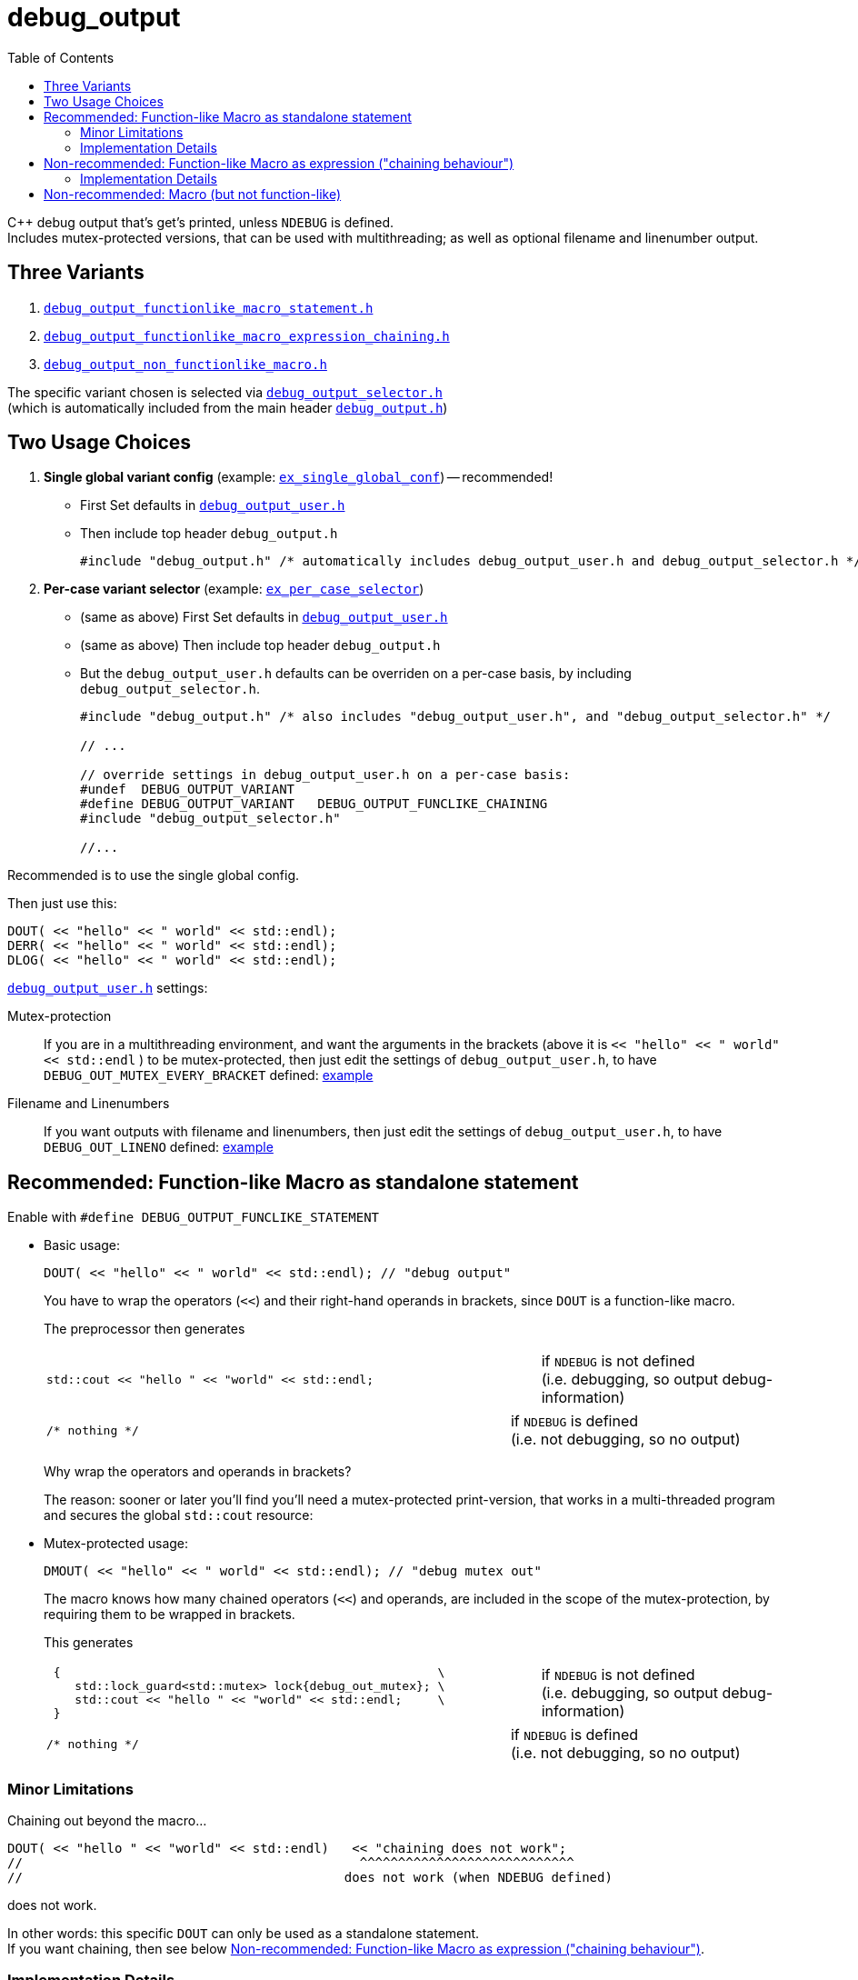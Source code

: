 = debug_output
:source-highlighter: coderay
:coderay-linenums-mode: inline
:toc:

C++ debug output that's get's printed, unless `NDEBUG` is defined. +
Includes mutex-protected versions, that can be used with multithreading; as well as optional filename and linenumber output.

== Three Variants

. https://github.com/ajneu/debug_output/blob/master/debug_output/debug_output_functionlike_macro_statement.h[`debug_output_functionlike_macro_statement.h`]
. https://github.com/ajneu/debug_output/blob/master/debug_output/debug_output_functionlike_macro_expression_chaining.h[`debug_output_functionlike_macro_expression_chaining.h`]
. https://github.com/ajneu/debug_output/blob/master/debug_output/debug_output_non_functionlike_macro.h[`debug_output_non_functionlike_macro.h`]

The specific variant chosen is selected via
https://github.com/ajneu/debug_output/blob/master/debug_output/debug_output_selector.h[`debug_output_selector.h`] +
(which is automatically included from the main header https://github.com/ajneu/debug_output/blob/master/debug_output/debug_output.h[`debug_output.h`])

== Two Usage Choices

. **Single global variant config** (example: https://github.com/ajneu/debug_output/tree/master/ex_single_global_conf[`ex_single_global_conf`]) -- recommended!
+
* First Set defaults in https://github.com/ajneu/debug_output/blob/master/ex_single_global_conf/debug_output_user.h[`debug_output_user.h`]
* Then include top header `debug_output.h`
+
[source,cpp]
----
#include "debug_output.h" /* automatically includes debug_output_user.h and debug_output_selector.h */
----

. **Per-case variant selector** (example: https://github.com/ajneu/debug_output/tree/master/ex_per_case_selector[`ex_per_case_selector`])
+
* (same as above) First Set defaults in https://github.com/ajneu/debug_output/blob/master/ex_single_global_conf/debug_output_user.h[`debug_output_user.h`]
* (same as above) Then include top header `debug_output.h`
* But the `debug_output_user.h` defaults can be overriden on a per-case basis, by including `debug_output_selector.h`.
+
[source,cpp]
----
#include "debug_output.h" /* also includes "debug_output_user.h", and "debug_output_selector.h" */

// ...

// override settings in debug_output_user.h on a per-case basis:
#undef  DEBUG_OUTPUT_VARIANT
#define DEBUG_OUTPUT_VARIANT   DEBUG_OUTPUT_FUNCLIKE_CHAINING
#include "debug_output_selector.h"

//... 
----

Recommended is to use the single global config.

Then just use this:
[source,cpp]
----
DOUT( << "hello" << " world" << std::endl);
DERR( << "hello" << " world" << std::endl);
DLOG( << "hello" << " world" << std::endl);
----

https://github.com/ajneu/debug_output/blob/master/ex_single_global_conf/debug_output_user.h[`debug_output_user.h`] settings:

Mutex-protection:: If you are in a multithreading environment, and want the arguments in the brackets
(above it is `<< "hello" << " world" << std::endl` ) to be mutex-protected,
then just edit the settings of `debug_output_user.h`, to have `DEBUG_OUT_MUTEX_EVERY_BRACKET` defined: https://github.com/ajneu/debug_output/blob/master/ex_single_global_conf/debug_output_user.h#L33[example]
+
Filename and Linenumbers:: If you want outputs with filename and linenumbers, then just edit the settings of `debug_output_user.h`, to have `DEBUG_OUT_LINENO` defined: https://github.com/ajneu/debug_output/blob/master/ex_single_global_conf/debug_output_user.h#L44[example]


[[statement]]
== Recommended: Function-like Macro as standalone statement

Enable with `#define DEBUG_OUTPUT_FUNCLIKE_STATEMENT`

* Basic usage:
+
[source,cpp]
----
DOUT( << "hello" << " world" << std::endl); // "debug output"
----
+
You have to wrap the operators (`<<`) and their right-hand operands in brackets, since `DOUT` is a function-like macro.
+
The preprocessor then generates
+
[cols="2,1"]
|===
a|
[source,cpp]
----
std::cout << "hello " << "world" << std::endl;
----
a|if `NDEBUG` is not defined +
  (i.e. debugging, so output debug-information)
|===
+
[cols="2,1"]
|===
a|
[source,cpp]
----
/* nothing */
----
a|if `NDEBUG` is defined +
  (i.e. not debugging, so no output)
|===
+
Why wrap the operators and operands in brackets?
+
The reason: sooner or later you'll find you'll need a mutex-protected print-version, that works in a multi-threaded program and secures the global `std::cout` resource: +

* Mutex-protected usage:
+
[source,cpp]
----
DMOUT( << "hello" << " world" << std::endl); // "debug mutex out"
----
+
The macro knows how many chained operators (`<<`) and operands, are included in the scope of the mutex-protection, by requiring them to be wrapped in brackets.
+
This generates
+
[cols="2,1"]
|===
a|
[source,cpp]
----
 {                                                     \
    std::lock_guard<std::mutex> lock{debug_out_mutex}; \
    std::cout << "hello " << "world" << std::endl;     \
 }
----
a|if `NDEBUG` is not defined +
  (i.e. debugging, so output debug-information)
|===
+
[cols="2,1"]
|===
a|
[source,cpp]
----
/* nothing */
----
a|if `NDEBUG` is defined +
  (i.e. not debugging, so no output)
|===


=== Minor Limitations

Chaining out beyond the macro...
[source,cpp]
----
DOUT( << "hello " << "world" << std::endl)   << "chaining does not work";
//                                            ^^^^^^^^^^^^^^^^^^^^^^^^^^^^
//                                          does not work (when NDEBUG defined)
----
does not work.

In other words: this specific `DOUT` can only be used as a standalone statement. +
If you want chaining, then see below <<chaining>>.

=== Implementation Details

==== Non-Mutex Version

[cols="1,2"]
|===
|
*Macro when `NDEBUG` not defined* +
(debugging, so print output)

a|
[source,cpp]
----
#ifndef NDEBUG
#define DOUT(...) (std::cout __VA_ARGS__)
#endif
----
|===


[cols="1,2"]
|===
|*Macro when `NDEBUG` defined* +
(not debugging, so print nothing)

a|
[source,cpp]
----
#ifdef NDEBUG
#define DOUT(...) /* nothing */
#endif
----
|===



==== Mutex-protected Version

[cols="1,2"]
|===
|
*Macro when `NDEBUG` not defined* +
(debugging, so print output)

a|
[source,cpp]
----
#ifndef NDEBUG
#define DMOUT(...)                                    \
 {                                                     \
    std::lock_guard<std::mutex> lock{debug_out_mutex}; \
    std::cout __VA_ARGS__;                             \
 }
#endif
----
[[mutex]]where `debug_output.h` has
[source,cpp]
----
#ifndef NDEBUG
#include <mutex>
extern std::mutex debug_out_mutex;
#endif
----
and `debug_output.cpp` has
[source,cpp]
----
#ifndef NDEBUG
#include <mutex>
std::mutex debug_out_mutex;
#endif
----
|===


[cols="1,2"]
|===
|*Macro when `NDEBUG` defined* +
(not debugging, so print nothing)

a|
[source,cpp]
----
#ifdef NDEBUG
#define DMOUT(...) /* nothing */
#endif
----
|===









[[chaining]]
== Non-recommended: Function-like Macro as expression ("chaining behaviour")

Enable with `#define DEBUG_OUTPUT_FUNCLIKE_CHAINING`

The difference with the <<statement,statement version>> above, is that here the chaining behaviour of `ostream` is possible.

But this version is less efficient (in that it requires a specific global `nullout` -- <<nullstream,reference>>), so I do not recommend this version, but instead the <<statement,version already shown above>>.

* Basic usage:
+
[source,cpp]
----
DOUT(  << "hello" << " world" << std::endl) << "chain-it!"; // "debug output"
DOUT() << "greetings" << std::endl;                         // "debug output"
----

* Mutex-protected usage:
+
[source,cpp]
----
DMOUT( << "mutex " << "protected" << std::endl)    << "not mutex " << "protected" << std::endl;
//     ^^^^^^^^^^^^^^^^^^^^^^^^^^^^^^^^^^^^^^^^
//            mutex protection                       ^^^^^^^^^^^^^^^^^^^^^^^^^^^^^^^^^^^^^^^^^^^
//                                                             no mutex protection
----

=== Implementation Details

==== Non-Mutex Version

[cols="1,2"]
|===
|
*Macro when `NDEBUG` not defined* +
(debugging, so print output)

a|
[source,cpp]
----
#ifndef NDEBUG
#define DOUT(...) (std::cout __VA_ARGS__)
#endif
----
|===


[cols="1,2"]
|===
|*Macro when `NDEBUG` defined* +
(not debugging, so print nothing)

a|
[source,cpp]
----
#ifdef NDEBUG
#define DOUT(...) nullout
#endif
----
[[nullstream]]where `debug_output.h` has
[source,cpp]
----
#ifdef NDEBUG

#include <ostream>

/// https://groups.google.com/d/msg/comp.lang.c++/HkEffd3Geb4/g8J6yTgSyQkJ
struct Nullstream: std::ostream {
  Nullstream(): std::ios(0), std::ostream(0) {}
};

extern Nullstream nullout;

#endif /* NDEBUG */
----
and `debug_output.cpp` has
[source,cpp]
----
#ifdef NDEBUG
/// https://groups.google.com/d/msg/comp.lang.c++/HkEffd3Geb4/g8J6yTgSyQkJ
struct Nullstream: std::ostream {
  Nullstream(): std::ios(0), std::ostream(0) {}
};
Nullstream nullout;
#endif
----
|===



==== Mutex-protected Version

[cols="1,2"]
|===
|*Macro when `NDEBUG` not defined* +
(debugging, so print output)

a|
[source,cpp]
----
#ifndef NDEBUG
#define DMOUT(...)         \
(static_cast<void>         \
 (                         \
   [&](){ std::lock_guard<std::mutex> lock{debug_out_mutex}; \
          std::cout __VA_ARGS__;                             \
        }()                                                  \
 ), std::cout)

/*
/// statement expressions (seem to be a GNU extension)
#define DMOUT(...)                                    \
(({ std::lock_guard<std::mutex> lock{debug_out_mutex}; \
    static_cast<void>(std::cout __VA_ARGS__);          \
   }), std::cout)
*/
#endif /* NDEBUG */
----
with `debug_out_mutex` as shown <<mutex,above>>.
|===


[cols="1,2"]
|===
|*Macro when `NDEBUG` defined* +
(not debugging, so print nothing)

a|
[source,cpp]
----
#ifdef NDEBUG
#define DMOUT(...) nullout
#endif
----
with `nullout` as shown <<nullstream,above>>
|===







[[deprecated]]
== Non-recommended: Macro (but not function-like)

Enable with `#define DEBUG_OUTPUT_NON_FUNCLIKE`

If you really desperately want this +
[source,cpp]
----
D_OUT << "hello" << " world" << std::endl;
----
i.e. no wrapping in brackets (and really don't need mutex-protection)... +
then see this method (adapted from here http://stackoverflow.com/a/11826787 )

[cols="1,2"]
|===
|*Macro when `NDEBUG` not defined* +
(debugging, so print output)

a|
[source,cpp]
----
#ifndef NDEBUG
#define D_OUT (std::cout)
#endif
----
|===




[cols="1,2"]
|===
|*Macro when `NDEBUG` defined* +
(not debugging, so print nothing)

a|
[source,cpp]
----
#ifdef NDEBUG
#define D_OUT             \
  if (debug_disabled)    \
  { /* nothing */        \
  }                      \
  else                   \
    Nullstream()    
#endif
----
With header `debug_output.h` having:
[source,cpp]
----
#ifdef NDEBUG
constexpr bool debug_disabled{true};

struct Nullstream: std::ostream {
  Nullstream(): std::ios(0), std::ostream(0) {}
};
#endif
----

|===
